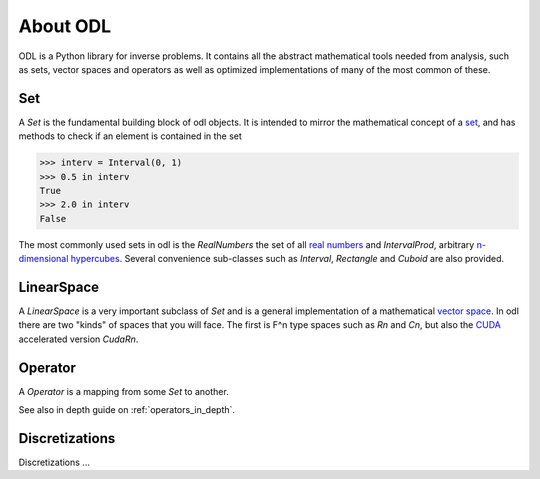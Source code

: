 #########
About ODL
#########

ODL is a Python library for inverse problems. It contains all the abstract mathematical tools needed from analysis, such as sets, vector spaces and operators as well as optimized implementations of many of the most common of these.


Set
===

A `Set` is the fundamental building block of odl objects. It is intended to mirror the mathematical concept of a `set
<https://en.wikipedia.org/wiki/Set_(mathematics)>`_, and has methods to check if an element is contained in the set

>>> interv = Interval(0, 1)
>>> 0.5 in interv
True
>>> 2.0 in interv
False

The most commonly used sets in odl is the `RealNumbers` the set of all `real numbers
<https://en.wikipedia.org/wiki/Real_number>`_ and `IntervalProd`, arbitrary `n-dimensional hypercubes
<https://en.wikipedia.org/wiki/Hypercube>`_. Several convenience sub-classes such as `Interval`,  `Rectangle` and `Cuboid` are also provided.


LinearSpace
===========

A `LinearSpace` is a very important subclass of `Set` and is a general implementation of a mathematical `vector space
<https://en.wikipedia.org/wiki/Vector_space>`_. In odl there are two "kinds" of spaces that you will face. The first is F^n type spaces such as `Rn` and `Cn`, but also the `CUDA
<https://en.wikipedia.org/wiki/CUDA>`_ accelerated version `CudaRn`.


Operator
========

A `Operator` is a mapping from some `Set` to another.

See also in depth guide on :ref:`operators_in_depth`.


Discretizations
===============

Discretizations ...